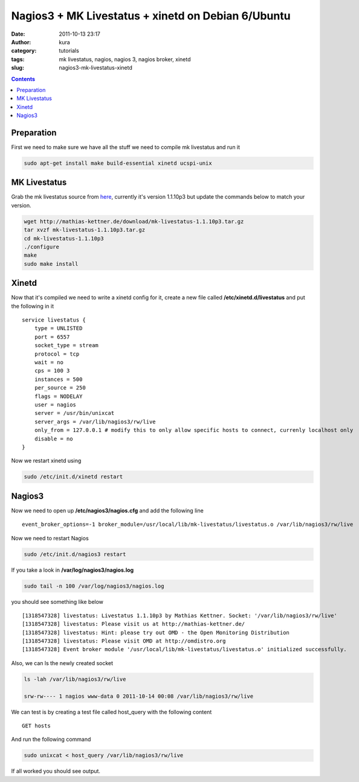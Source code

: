 Nagios3 + MK Livestatus + xinetd on Debian 6/Ubuntu
###################################################
:date: 2011-10-13 23:17
:author: kura
:category: tutorials
:tags: mk livestatus, nagios, nagios 3, nagios broker, xinetd
:slug: nagios3-mk-livestatus-xinetd

.. contents::
    :backlinks: none

Preparation
-----------

First we need to make sure we have all the stuff we need to compile mk
livestatus and run it

.. code:: bash

    sudo apt-get install make build-essential xinetd ucspi-unix

MK Livestatus
-------------

Grab the mk livestatus source from `here`_, currently it's version
1.1.10p3 but update the commands below to match your version.

.. _here: http://mathias-kettner.de/check_mk_download.html

.. code:: bash

    wget http://mathias-kettner.de/download/mk-livestatus-1.1.10p3.tar.gz
    tar xvzf mk-livestatus-1.1.10p3.tar.gz
    cd mk-livestatus-1.1.10p3
    ./configure
    make
    sudo make install

Xinetd
------

Now that it's compiled we need to write a xinetd config for it, create a
new file called **/etc/xinetd.d/livestatus** and put the following in it

::

    service livestatus {
        type = UNLISTED
        port = 6557
        socket_type = stream
        protocol = tcp
        wait = no
        cps = 100 3
        instances = 500
        per_source = 250
        flags = NODELAY
        user = nagios
        server = /usr/bin/unixcat
        server_args = /var/lib/nagios3/rw/live
        only_from = 127.0.0.1 # modify this to only allow specific hosts to connect, currenly localhost only
        disable = no
    }

Now we restart xinetd using

.. code:: bash

    sudo /etc/init.d/xinetd restart

Nagios3
-------

Now we need to open up **/etc/nagios3/nagios.cfg** and add the following
line

::

    event_broker_options=-1 broker_module=/usr/local/lib/mk-livestatus/livestatus.o /var/lib/nagios3/rw/live

Now we need to restart Nagios

.. code:: bash

    sudo /etc/init.d/nagios3 restart

If you take a look in **/var/log/nagios3/nagios.log**

.. code:: bash

    sudo tail -n 100 /var/log/nagios3/nagios.log

you should see something like below

::

    [1318547328] livestatus: Livestatus 1.1.10p3 by Mathias Kettner. Socket: '/var/lib/nagios3/rw/live'
    [1318547328] livestatus: Please visit us at http://mathias-kettner.de/
    [1318547328] livestatus: Hint: please try out OMD - the Open Monitoring Distribution
    [1318547328] livestatus: Please visit OMD at http://omdistro.org
    [1318547328] Event broker module '/usr/local/lib/mk-livestatus/livestatus.o' initialized successfully.

Also, we can ls the newly created socket

.. code:: bash

    ls -lah /var/lib/nagios3/rw/live

    srw-rw---- 1 nagios www-data 0 2011-10-14 00:08 /var/lib/nagios3/rw/live

We can test is by creating a test file called host_query with the
following content

::

    GET hosts

And run the following command

.. code:: bash

    sudo unixcat < host_query /var/lib/nagios3/rw/live

If all worked you should see output.
